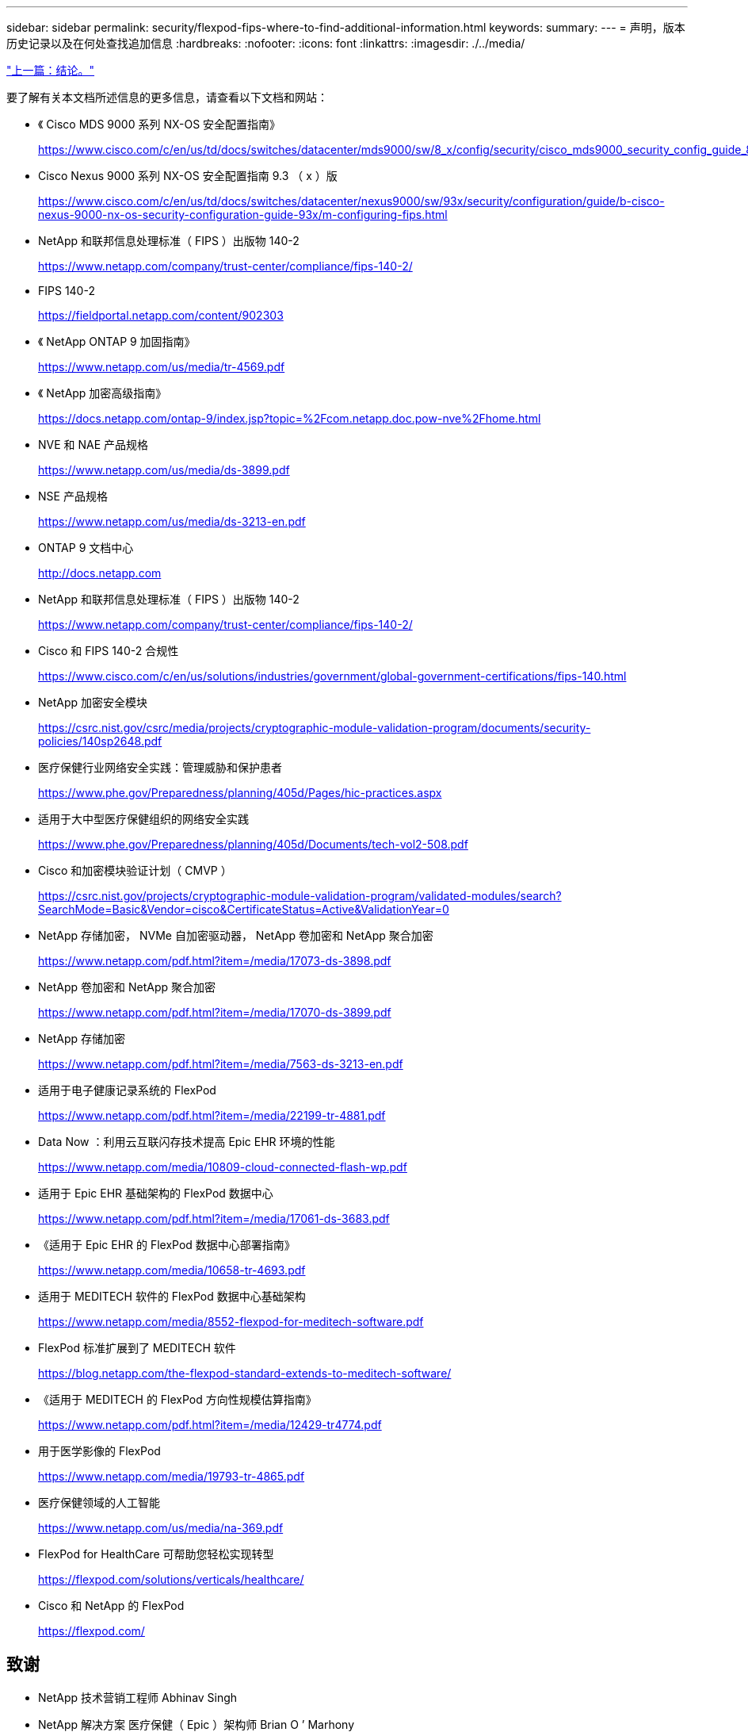 ---
sidebar: sidebar 
permalink: security/flexpod-fips-where-to-find-additional-information.html 
keywords:  
summary:  
---
= 声明，版本历史记录以及在何处查找追加信息
:hardbreaks:
:nofooter: 
:icons: font
:linkattrs: 
:imagesdir: ./../media/


link:flexpod-fips-conclusion.html["上一篇：结论。"]

要了解有关本文档所述信息的更多信息，请查看以下文档和网站：

* 《 Cisco MDS 9000 系列 NX-OS 安全配置指南》
+
https://www.cisco.com/c/en/us/td/docs/switches/datacenter/mds9000/sw/8_x/config/security/cisco_mds9000_security_config_guide_8x/configuring_fips.html#task_1188151[]

* Cisco Nexus 9000 系列 NX-OS 安全配置指南 9.3 （ x ）版
+
https://www.cisco.com/c/en/us/td/docs/switches/datacenter/nexus9000/sw/93x/security/configuration/guide/b-cisco-nexus-9000-nx-os-security-configuration-guide-93x/m-configuring-fips.html[]

* NetApp 和联邦信息处理标准（ FIPS ）出版物 140-2
+
https://www.netapp.com/company/trust-center/compliance/fips-140-2/[]

* FIPS 140-2
+
https://fieldportal.netapp.com/content/902303[]

* 《 NetApp ONTAP 9 加固指南》
+
https://www.netapp.com/us/media/tr-4569.pdf[]

* 《 NetApp 加密高级指南》
+
https://docs.netapp.com/ontap-9/index.jsp?topic=%2Fcom.netapp.doc.pow-nve%2Fhome.html[]

* NVE 和 NAE 产品规格
+
https://www.netapp.com/us/media/ds-3899.pdf[]

* NSE 产品规格
+
https://www.netapp.com/us/media/ds-3213-en.pdf[]

* ONTAP 9 文档中心
+
http://docs.netapp.com[]

* NetApp 和联邦信息处理标准（ FIPS ）出版物 140-2
+
https://www.netapp.com/company/trust-center/compliance/fips-140-2/[]

* Cisco 和 FIPS 140-2 合规性
+
https://www.cisco.com/c/en/us/solutions/industries/government/global-government-certifications/fips-140.html[]

* NetApp 加密安全模块
+
https://csrc.nist.gov/csrc/media/projects/cryptographic-module-validation-program/documents/security-policies/140sp2648.pdf[]

* 医疗保健行业网络安全实践：管理威胁和保护患者
+
https://www.phe.gov/Preparedness/planning/405d/Pages/hic-practices.aspx[]

* 适用于大中型医疗保健组织的网络安全实践
+
https://www.phe.gov/Preparedness/planning/405d/Documents/tech-vol2-508.pdf[]

* Cisco 和加密模块验证计划（ CMVP ）
+
https://csrc.nist.gov/projects/cryptographic-module-validation-program/validated-modules/search?SearchMode=Basic&Vendor=cisco&CertificateStatus=Active&ValidationYear=0[]

* NetApp 存储加密， NVMe 自加密驱动器， NetApp 卷加密和 NetApp 聚合加密
+
https://www.netapp.com/pdf.html?item=/media/17073-ds-3898.pdf[]

* NetApp 卷加密和 NetApp 聚合加密
+
https://www.netapp.com/pdf.html?item=/media/17070-ds-3899.pdf[]

* NetApp 存储加密
+
https://www.netapp.com/pdf.html?item=/media/7563-ds-3213-en.pdf[]

* 适用于电子健康记录系统的 FlexPod
+
https://www.netapp.com/pdf.html?item=/media/22199-tr-4881.pdf[]

* Data Now ：利用云互联闪存技术提高 Epic EHR 环境的性能
+
https://www.netapp.com/media/10809-cloud-connected-flash-wp.pdf[]

* 适用于 Epic EHR 基础架构的 FlexPod 数据中心
+
https://www.netapp.com/pdf.html?item=/media/17061-ds-3683.pdf[]

* 《适用于 Epic EHR 的 FlexPod 数据中心部署指南》
+
https://www.netapp.com/media/10658-tr-4693.pdf[]

* 适用于 MEDITECH 软件的 FlexPod 数据中心基础架构
+
https://www.netapp.com/media/8552-flexpod-for-meditech-software.pdf[]

* FlexPod 标准扩展到了 MEDITECH 软件
+
https://blog.netapp.com/the-flexpod-standard-extends-to-meditech-software/[]

* 《适用于 MEDITECH 的 FlexPod 方向性规模估算指南》
+
https://www.netapp.com/pdf.html?item=/media/12429-tr4774.pdf[]

* 用于医学影像的 FlexPod
+
https://www.netapp.com/media/19793-tr-4865.pdf[]

* 医疗保健领域的人工智能
+
https://www.netapp.com/us/media/na-369.pdf[]

* FlexPod for HealthCare 可帮助您轻松实现转型
+
https://flexpod.com/solutions/verticals/healthcare/[]

* Cisco 和 NetApp 的 FlexPod
+
https://flexpod.com/[]





== 致谢

* NetApp 技术营销工程师 Abhinav Singh
* NetApp 解决方案 医疗保健（ Epic ）架构师 Brian O ’ Marhony
* NetApp 追求业务开发经理 Brian Pruitt
* NetApp 高级解决方案架构师 Arvind Ramakrishnan
* NetApp 公司 FlexPod 全球现场首席技术官 Michael Hommer




== 版本历史记录

|===
| version | Date | 文档版本历史记录 


| 版本 1.0 | 2021年4月 | 初始版本。 
|===